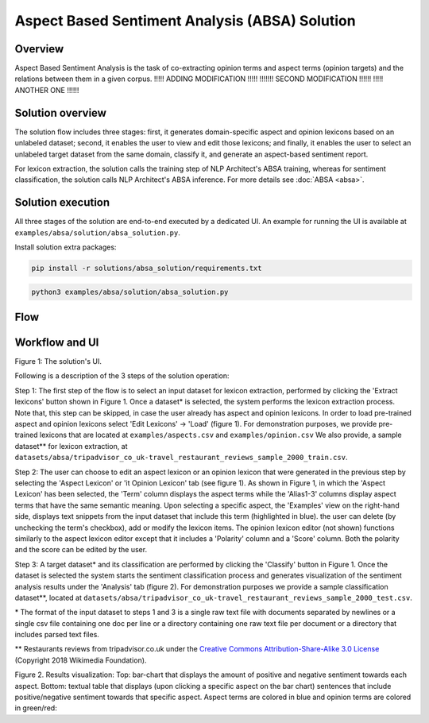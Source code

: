 .. ---------------------------------------------------------------------------
.. Copyright 2016-2018 Intel Corporation
..
.. Licensed under the Apache License, Version 2.0 (the "License");
.. you may not use this file except in compliance with the License.
.. You may obtain a copy of the License at
..
..      http://www.apache.org/licenses/LICENSE-2.0
..
.. Unless required by applicable law or agreed to in writing, software
.. distributed under the License is distributed on an "AS IS" BASIS,
.. WITHOUT WARRANTIES OR CONDITIONS OF ANY KIND, either express or implied.
.. See the License for the specific language governing permissions and
.. limitations under the License.
.. ---------------------------------------------------------------------------


Aspect Based Sentiment Analysis (ABSA) Solution
###############################################

Overview
========
Aspect Based Sentiment Analysis is the task of co-extracting opinion terms and aspect terms
(opinion targets) and the relations between them in a given corpus. !!!!! ADDING MODIFICATION !!!!!
!!!!!!! SECOND MODIFICATION !!!!!!  !!!!! ANOTHER ONE !!!!!!

Solution overview
=================
The solution flow includes three stages: first, it generates domain-specific aspect and
opinion lexicons based on an unlabeled dataset; second, it enables the user to view and edit
those lexicons; and finally, it enables the user to select an unlabeled target dataset from the
same domain, classify it, and generate an aspect-based sentiment report.

For lexicon extraction, the solution calls the training step of NLP Architect's ABSA
training, whereas for sentiment classification, the solution calls NLP Architect's ABSA inference.
For more details see :doc:`ABSA <absa>`.

Solution execution
==================
All three stages of the solution are end-to-end executed by a dedicated UI.
An example for running the UI is available at ``examples/absa/solution/absa_solution.py``.

Install solution extra packages:

.. code:: python

  pip install -r solutions/absa_solution/requirements.txt


.. code:: bash

    python3 examples/absa/solution/absa_solution.py


Flow
====
.. image :: assets/absa_solution_workflow.png


Workflow and UI
===============

.. image :: assets/absa_solution_ui_3.png
Figure 1: The solution's UI.

Following is a description of the 3 steps of the solution operation:

Step 1: The first step of the flow is to select an input dataset for lexicon extraction, performed by
clicking the 'Extract lexicons' button shown in Figure 1. Once a dataset* is selected, the system
performs the lexicon extraction process. Note that, this step can be skipped, in case the user
already has aspect and opinion lexicons. In order to load pre-trained aspect and opinion lexicons
select 'Edit Lexicons' -> 'Load' (figure 1).
For demonstration purposes, we provide pre-trained lexicons that are located at ``examples/aspects.csv`` and ``examples/opinion.csv``
We also provide, a sample dataset** for lexicon extraction, at ``datasets/absa/tripadvisor_co_uk-travel_restaurant_reviews_sample_2000_train.csv``.


Step 2: The user can choose to edit an aspect lexicon or an opinion lexicon that were generated in
the previous step by selecting the 'Aspect Lexicon' or 'it Opinion Lexicon' tab (see figure 1).
As shown in Figure 1, in which the 'Aspect Lexicon' has been selected, the 'Term' column displays
the aspect terms while the 'Alias1-3' columns display aspect terms that have the same semantic
meaning. Upon selecting a specific aspect, the 'Examples'
view on the right-hand side, displays text snippets from the input dataset that include this term
(highlighted in blue). the user can delete (by unchecking the term's checkbox), add or modify the
lexicon items.
The opinion lexicon editor (not shown) functions similarly to the aspect lexicon editor except that
it includes a 'Polarity' column and a 'Score' column. Both the polarity and the score can be edited
by the user.

Step 3: A target dataset* and its classification are performed by clicking the 'Classify' button in
Figure 1. Once the dataset is selected the system starts the sentiment classification process and
generates visualization of the sentiment analysis results under the 'Analysis' tab (figure 2).
For demonstration purposes we provide a sample classification dataset**, located at ``datasets/absa/tripadvisor_co_uk-travel_restaurant_reviews_sample_2000_test.csv``.


\* The format of the input dataset to steps 1 and 3 is a single raw text file with documents
separated by newlines or a single csv file containing one doc per line or a directory containing one raw
text file per document or a directory that includes parsed text files.

** Restaurants reviews from tripadvisor.co.uk under the `Creative Commons Attribution-Share-Alike 3.0 License <https://creativecommons.org/licenses/by-sa/3.0/>`__ (Copyright 2018 Wikimedia Foundation).



.. image :: assets/absa_solution_ui_4.png
Figure 2. Results visualization: Top: bar-chart that displays the amount of positive and
negative sentiment towards each aspect.
Bottom: textual table that displays (upon clicking a specific aspect on the bar chart) sentences
that include positive/negative sentiment towards that specific aspect. Aspect terms are colored in
blue and opinion terms are colored in green/red: